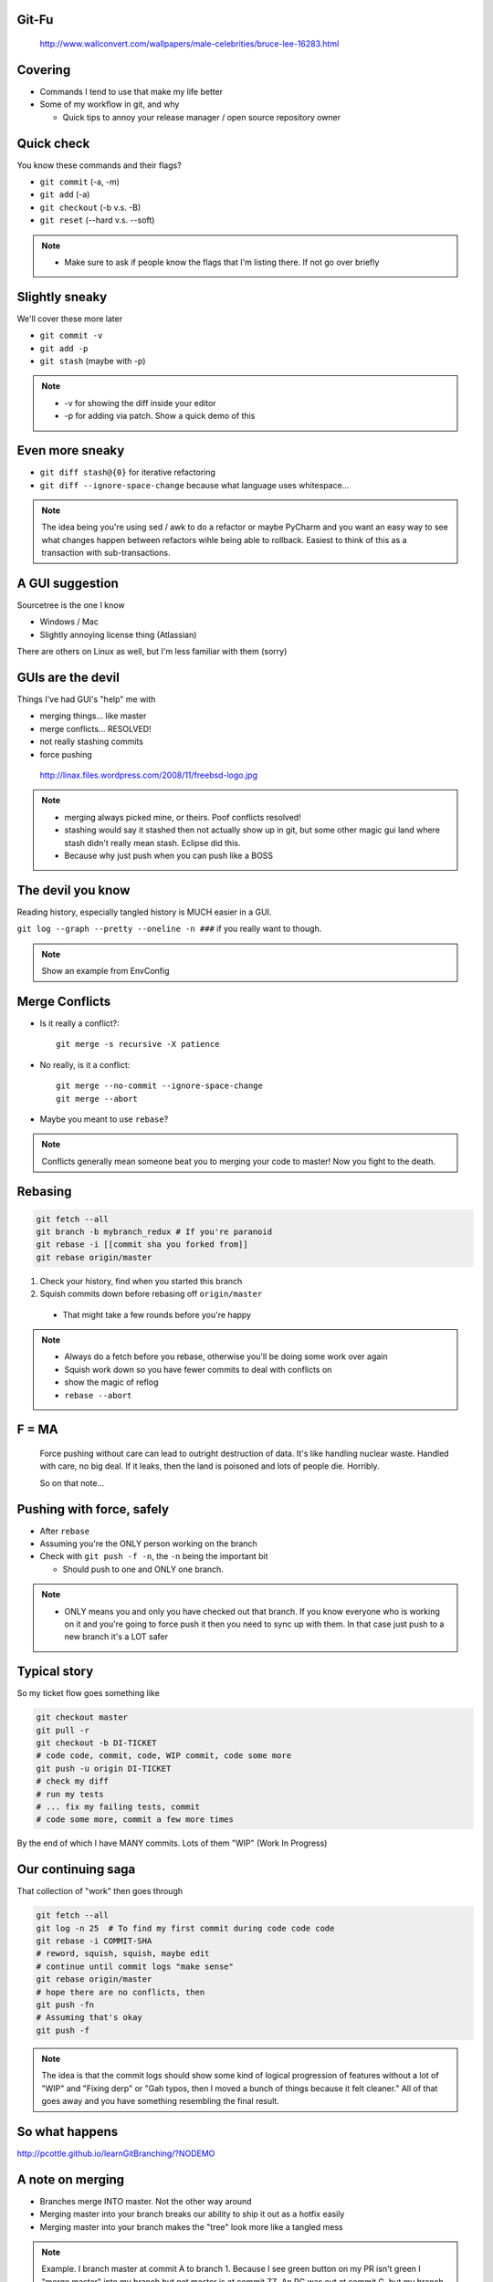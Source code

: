 
.. Git-Fu slides file, created by
   hieroglyph-quickstart on Tue Aug 26 09:03:18 2014.

.. rst-class:: whitetext

Git-Fu
======

.. figure:: /_static/bruce-lee.jpg
  :class: fill

  http://www.wallconvert.com/wallpapers/male-celebrities/bruce-lee-16283.html


Covering
========

* Commands I tend to use that make my life better
* Some of my workflow in git, and why

  * Quick tips to annoy your release manager / open source repository owner


Quick check
===========

You know these commands and their flags?

* ``git commit`` (-a, -m)
* ``git add`` (-a)
* ``git checkout`` (-b v.s. -B)
* ``git reset`` (--hard v.s. --soft)

.. note::
  * Make sure to ask if people know the flags that I'm listing there. If not go
    over briefly


Slightly sneaky
===============
We'll cover these more later

* ``git commit -v``
* ``git add -p``
* ``git stash`` (maybe with -p)

.. note::
  * -v for showing the diff inside your editor
  * -p for adding via patch. Show a quick demo of this

Even more sneaky
================

* ``git diff stash@{0}`` for iterative refactoring
* ``git diff --ignore-space-change`` because what language uses whitespace...

.. note::
  The idea being you're using sed / awk to do a refactor or maybe PyCharm and
  you want an easy way to see what changes happen between refactors wihle being
  able to rollback. Easiest to think of this as a transaction with sub-transactions.


A GUI suggestion
================

Sourcetree is the one I know

* Windows / Mac
* Slightly annoying license thing (Atlassian)

There are others on Linux as well, but I'm less familiar with them (sorry)


.. rst-class:: absposition

GUIs are the devil
==================

Things I've had GUI's "help" me with

* merging things... like master
* merge conflicts... RESOLVED!
* not really stashing commits
* force pushing

.. figure:: /_static/freebsd-logo.jpg
  :class: daemon

  http://linax.files.wordpress.com/2008/11/freebsd-logo.jpg

.. note::
  * merging always picked mine, or theirs. Poof conflicts resolved!
  * stashing would say it stashed then not actually show up in git, but some
    other magic gui land where stash didn't really mean stash. Eclipse did
    this.
  * Because why just push when you can push like a BOSS



The devil you know
==================

Reading history, especially tangled history is MUCH easier in a GUI.

``git log --graph --pretty --oneline -n ###`` if you really want to though.

.. note::
  Show an example from EnvConfig


Merge Conflicts
===============

* Is it really a conflict?::

    git merge -s recursive -X patience

* No really, is it a conflict::

    git merge --no-commit --ignore-space-change
    git merge --abort

* Maybe you meant to use ``rebase``?

.. note::
  Conflicts generally mean someone beat you to merging your code to master! Now
  you fight to the death.


Rebasing
========
.. code-block:: bash

    git fetch --all
    git branch -b mybranch_redux # If you're paranoid
    git rebase -i [[commit sha you forked from]]
    git rebase origin/master

#. Check your history, find when you started this branch
#. Squish commits down before rebasing off ``origin/master``

  * That might take a few rounds before you're happy

.. note::
  * Always do a fetch before you rebase, otherwise you'll be doing some work over again
  * Squish work down so you have fewer commits to deal with conflicts on
  * show the magic of reflog
  * ``rebase --abort``


F = MA
======

  Force pushing without care can lead to outright destruction of data. It's like
  handling nuclear waste. Handled with care, no big deal. If it leaks, then the
  land is poisoned and lots of people die. Horribly.

  So on that note...


.. slide::

  .. figure:: /_static/homer-plant.jpg

    http://qph.is.quoracdn.net/main-qimg-0f7369e84c038230ac00a60d38ffeb03?convert_to_webp=true


Pushing with force, safely
==========================

* After ``rebase``
* Assuming you're the ONLY person working on the branch
* Check with ``git push -f -n``, the ``-n`` being the important bit

  * Should push to one and ONLY one branch.

.. note::
  * ONLY means you and only you have checked out that branch. If you
    know everyone who is working on it and you're going to force push it then
    you need to sync up with them. In that case just push to a new branch it's
    a LOT safer

Typical story
=============
So my ticket flow goes something like

.. code-block:: bash

    git checkout master
    git pull -r
    git checkout -b DI-TICKET
    # code code, commit, code, WIP commit, code some more
    git push -u origin DI-TICKET
    # check my diff
    # run my tests
    # ... fix my failing tests, commit
    # code some more, commit a few more times

By the end of which I have MANY commits. Lots of them "WIP" (Work In Progress)


Our continuing saga
===================
That collection of "work" then goes through

.. code-block:: bash

    git fetch --all
    git log -n 25  # To find my first commit during code code code
    git rebase -i COMMIT-SHA
    # reword, squish, squish, maybe edit
    # continue until commit logs "make sense"
    git rebase origin/master
    # hope there are no conflicts, then
    git push -fn
    # Assuming that's okay
    git push -f

.. note::
  The idea is that the commit logs should show some kind of logical progression
  of features without a lot of "WIP" and "Fixing derp" or "Gah typos, then I
  moved a bunch of things because it felt cleaner." All of that goes away and
  you have something resembling the final result.


So what happens
===============
http://pcottle.github.io/learnGitBranching/?NODEMO


A note on merging
=================

* Branches merge INTO master. Not the other way around
* Merging master into your branch breaks our ability to ship it out as a hotfix easily
* Merging master into your branch makes the "tree" look more like a tangled mess

.. note::
  Example. I branch master at commit A to branch 1. Because I see green button
  on my PR isn't green I "merge master" into my branch but not master is at
  commit ZZ. An RC was cut at commit G, but my branch is hotfix worthy!
  In order for the release manager to release my feature and only my feature
  that person has to go into my branch and be VERY careful about what's being
  cherry-picked, because otherwise everything from G TO ZZ will be cherry
  picked in due to my "merging master"


When I see...
=============

Merged "master" inside a PR


.. figure:: /_static/table_flip.gif

  http://i.imgur.com/ForPOJQ.gif
